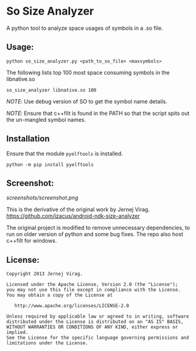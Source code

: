 * So  Size Analyzer

A python tool to analyze space usages of symbols in a .so file.

** Usage:

~python so_size_analyzer.py <path_to_so_file> <maxsymbols>~

The following lists top 100 most space consuming symbols in the
libnative.so

~so_size_analyzer libnative.so 100~

/NOTE/: Use debug version of SO to get the symbol name details.

/NOTE/: Ensure that c++filt is found in the PATH so that the script
spits out the un-mangled symbol names.

** Installation

Ensure that the module ~pyelftools~ is installed.

~python -m pip install pyelftools~

** Screenshot:

[[screenshots/screenshot.png]]

This is the derivative of the original work by Jernej Virag.
https://github.com/izacus/android-ndk-size-analyzer

The original project is modified to remove unnecessary dependencies,
to run on older version of python and some bug fixes. The repo also
host c++filt for windows.

** License:

#+BEGIN_SRC 
Copyright 2013 Jernej Virag.

Licensed under the Apache License, Version 2.0 (the "License");
you may not use this file except in compliance with the License.
You may obtain a copy of the License at

   http://www.apache.org/licenses/LICENSE-2.0

Unless required by applicable law or agreed to in writing, software
distributed under the License is distributed on an "AS IS" BASIS,
WITHOUT WARRANTIES OR CONDITIONS OF ANY KIND, either express or implied.
See the License for the specific language governing permissions and
limitations under the License.
#+END_SRC

